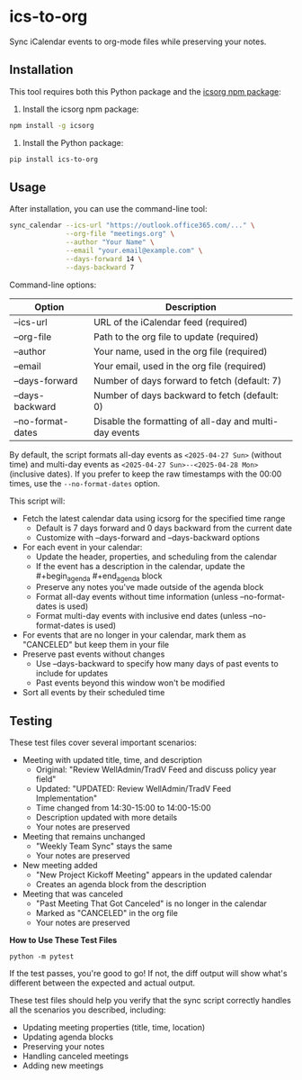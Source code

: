 #+CREATED: [2025-04-24 Thu 15:44]
#+UPDATED: [2025-04-24 Thu 20:58]
* ics-to-org

#+HTML: <a href="https://github.com/andyreagan/ics-to-org/actions/workflows/python-test-publish.yml"><img src="https://github.com/andyreagan/ics-to-org/actions/workflows/python-test-publish.yml/badge.svg" alt="Tests"></a> <a href="https://badge.fury.io/py/ics-to-org"><img src="https://badge.fury.io/py/ics-to-org.svg" alt="PyPI version"></a>

Sync iCalendar events to org-mode files while preserving your notes.

** Installation

This tool requires both this Python package and the [[https://github.com/theophilusx/icsorg][icsorg npm package]]:

1. Install the icsorg npm package:

#+begin_src bash
npm install -g icsorg
#+end_src

2. Install the Python package:

#+begin_src bash
pip install ics-to-org
#+end_src

** Usage

After installation, you can use the command-line tool:

#+begin_src bash
sync_calendar --ics-url "https://outlook.office365.com/..." \
              --org-file "meetings.org" \
              --author "Your Name" \
              --email "your.email@example.com" \
              --days-forward 14 \
              --days-backward 7
#+end_src

Command-line options:

| Option           | Description                                                 |
|------------------+-------------------------------------------------------------|
| --ics-url        | URL of the iCalendar feed (required)                        |
| --org-file       | Path to the org file to update (required)                   |
| --author         | Your name, used in the org file (required)                  |
| --email          | Your email, used in the org file (required)                 |
| --days-forward   | Number of days forward to fetch (default: 7)                |
| --days-backward  | Number of days backward to fetch (default: 0)               |
| --no-format-dates | Disable the formatting of all-day and multi-day events      |

By default, the script formats all-day events as =<2025-04-27 Sun>= (without time)
and multi-day events as =<2025-04-27 Sun>--<2025-04-28 Mon>= (inclusive dates).
If you prefer to keep the raw timestamps with the 00:00 times, use the =--no-format-dates= option.

This script will:

- Fetch the latest calendar data using icsorg for the specified time range
  - Default is 7 days forward and 0 days backward from the current date
  - Customize with --days-forward and --days-backward options
- For each event in your calendar:
  - Update the header, properties, and scheduling from the calendar
  - If the event has a description in the calendar, update the #+begin_agenda #+end_agenda block
  - Preserve any notes you've made outside of the agenda block
  - Format all-day events without time information (unless --no-format-dates is used)
  - Format multi-day events with inclusive end dates (unless --no-format-dates is used)
- For events that are no longer in your calendar, mark them as "CANCELED" but keep them in your file
- Preserve past events without changes
  - Use --days-backward to specify how many days of past events to include for updates
  - Past events beyond this window won't be modified
- Sort all events by their scheduled time

** Testing

These test files cover several important scenarios:

- Meeting with updated title, time, and description
  - Original: "Review WellAdmin/TradV Feed and discuss policy year field"
  - Updated: "UPDATED: Review WellAdmin/TradV Feed Implementation"
  - Time changed from 14:30-15:00 to 14:00-15:00
  - Description updated with more details
  - Your notes are preserved
- Meeting that remains unchanged
  - "Weekly Team Sync" stays the same
  - Your notes are preserved
- New meeting added
  - "New Project Kickoff Meeting" appears in the updated calendar
  - Creates an agenda block from the description
- Meeting that was canceled
  - "Past Meeting That Got Canceled" is no longer in the calendar
  - Marked as "CANCELED" in the org file
  - Your notes are preserved

*How to Use These Test Files*

#+begin_src
python -m pytest
#+end_src

If the test passes, you're good to go! If not, the diff output will show what's
different between the expected and actual output.

These test files should help you verify that the sync script correctly handles
all the scenarios you described, including:

- Updating meeting properties (title, time, location)
- Updating agenda blocks
- Preserving your notes
- Handling canceled meetings
- Adding new meetings
